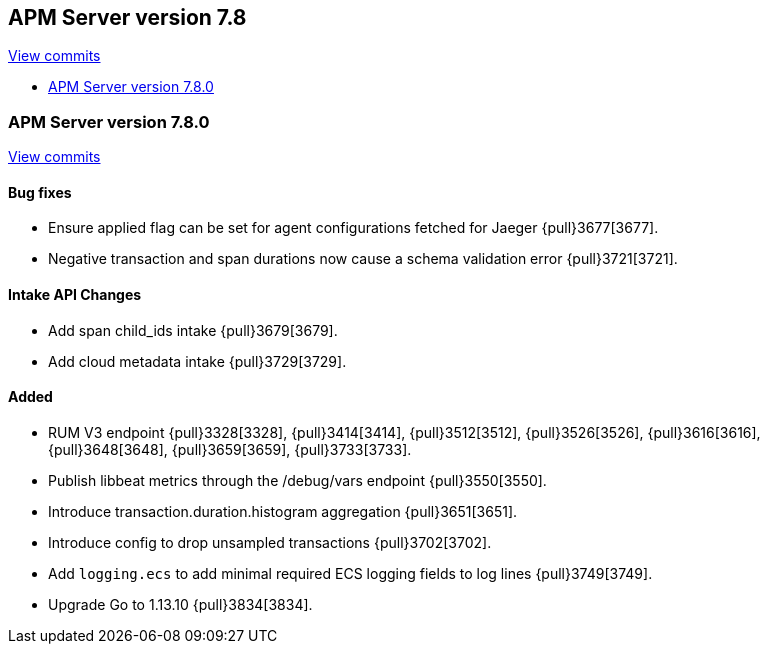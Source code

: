 [[release-notes-7.8]]
== APM Server version 7.8

https://github.com/elastic/apm-server/compare/7.7\...7.8[View commits]

* <<release-notes-7.8.0>>

[float]
[[release-notes-7.8.0]]
=== APM Server version 7.8.0

https://github.com/elastic/apm-server/compare/v7.7.0\...v7.8.0[View commits]

[float]
==== Bug fixes
* Ensure applied flag can be set for agent configurations fetched for Jaeger {pull}3677[3677].
* Negative transaction and span durations now cause a schema validation error {pull}3721[3721].

[float]
==== Intake API Changes
* Add span child_ids intake {pull}3679[3679].
* Add cloud metadata intake {pull}3729[3729].

[float]
==== Added
* RUM V3 endpoint {pull}3328[3328], {pull}3414[3414], {pull}3512[3512], {pull}3526[3526], {pull}3616[3616], {pull}3648[3648], {pull}3659[3659], {pull}3733[3733].
* Publish libbeat metrics through the /debug/vars endpoint {pull}3550[3550].
* Introduce transaction.duration.histogram aggregation {pull}3651[3651].
* Introduce config to drop unsampled transactions {pull}3702[3702].
* Add `logging.ecs` to add minimal required ECS logging fields to log lines {pull}3749[3749].
* Upgrade Go to 1.13.10 {pull}3834[3834].

